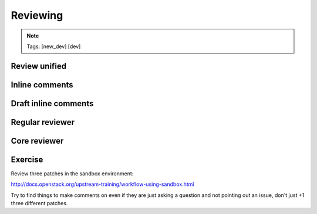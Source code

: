 =========
Reviewing
=========

.. image:: ./_assets/os_background.png
   :class: fill
   :width: 100%

.. note::
   Tags: [new_dev] [dev]

Review unified
==============

.. image:: ./_assets/16-01-review-unified.png
  :width: 100%

Inline comments
===============

.. image:: ./_assets/16-03-inline-comments.png

Draft inline comments
=====================

.. image:: ./_assets/16-04-draft-inline-comments.png
  :width: 100%

Regular reviewer
================

.. image:: ./_assets/16-05-regular-reviewer.png

Core reviewer
=============

.. image:: ./_assets/16-06-core-reviewer.png

Exercise
========

Review three patches in the sandbox environment:

http://docs.openstack.org/upstream-training/workflow-using-sandbox.html

Try to find things to make comments on even if they
are just asking a question and not pointing out an
issue, don't just +1 three different patches.
